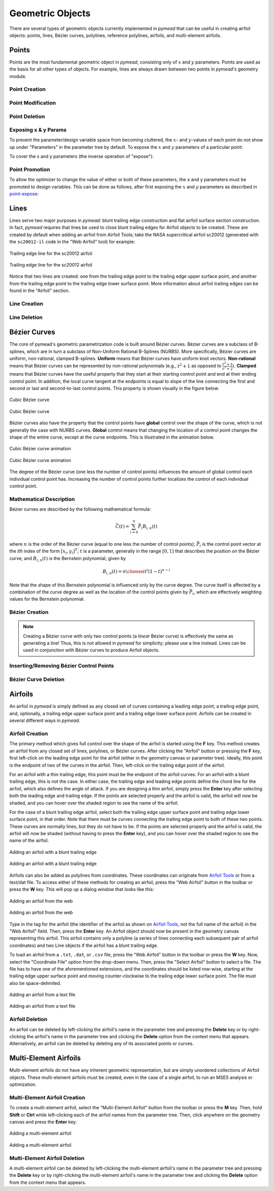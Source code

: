 Geometric Objects
#################

There are several types of geometric objects currently implemented in *pymead*
that can be useful in creating airfoil objects: points, lines, Bézier curves,
polylines, reference polylines, airfoils, and multi-element airfoils.

.. |rarrow|   unicode:: U+02192 .. RIGHT ARROW

.. _points:

Points
======

Points are the most fundamental geometric object in *pymead*, consisting only of :math:`x`
and :math:`y` parameters. Points are used as the basis for all other types of objects.
For example, lines are always drawn between two points in *pymead*'s geometry module.

.. _point_creation:

Point Creation
--------------

.. tab-set::

    .. tab-item:: GUI
        :sync: gui

        To create a point, first either press the **P** key or left-click on the "Point" button
        in the toolbar (see the image below). Then, left-click on the geometry canvas to place the
        point. You can continue clicking on the canvas to create additional points. Press the
        **Esc** key to stop creating points.

        To add points from a file, select **File** |rarrow| **Import** |rarrow| **Points from File**
        from the menubar. Then, click the "Choose File" button to select a text file storing a set of points. The points
        should be stored row-wise, with the two columns representing the :math:`x` and :math:`y` value for each point.
        The text file must have a ``.txt``, ``.dat``, or ``.csv`` file extension and be space-delimited or comma-delimited.

        .. note::
           Adding points from a file is designed for convenient construction point or Bézier control point import, not
           for creating points on an airfoil surface. To import an airfoil directly from a set of coordinates in a text file,
           use the "Web Airfoil" tool (the **W** shortcut).


        .. figure:: images/point_dark.*
           :width: 600px
           :align: center
           :class: only-dark

           Adding a point

        .. figure:: images/point_light.*
           :width: 600px
           :align: center
           :class: only-light

           Adding a point

    .. tab-item:: API
        :sync: api

        Almost all types of objects can be added using methods of ``GeometryCollection`` that are named like
        ``add_<object-name>``. For example, to add a point, use the ``add_point`` method:

        .. code-block:: python

           from pymead.core.geometry_collection import GeometryCollection
           geo_col = GeometryCollection()
           p = geo_col.add_point(0.2, -0.1)
           print(f"{p.name() = }")
           print(f"{p.x().value() = }")
           print(f"{p.y().value() = }")


        Notice that these object-add methods always return the object that is created. The above code block illustrates how to
        access attributes of the object. If the object instance is assigned to a variable (``p`` in the previous example),
        the object can be accessed from the geometry collection's ``container`` dictionary. For example, to access the point
        object, the following code can be used after the point is added:

        .. code-block:: python

           p = geo_col.container()["points"]["Point-1"]


.. _point-modification:

Point Modification
------------------

.. tab-set::

    .. tab-item:: GUI
        :sync: gui

        There are several ways to change the location of a point object:

        - *Click and drag*: Hold down left-click on the point in the geometry canvas. Then, move the mouse to the desired
          location while still holding left-click.
        - *Arrow keys*: To make small changes to the point's position, left-click once on the point. Then, press or hold down
          any of the arrow keys to move the point in the corresponding direction. To make larger changes, hold the **Shift**
          key while pressing/holding the arrow keys.
        - *Number keys*: To directly the specify the value of the point's :math:`x` or :math:`y` position, first double-click
          on the point's name in the parameter tree (left-hand side of the figure below). Then, press the button corresponding
          either to the :math:`x` or :math:`y` value in the dialog that appears. In the final dialog, modify the value in any
          of these ways:

          - Click the up/down arrows on the right-hand side of the value spin box.
          - Click inside the value spin box and use the up/down arrows on the keyboard for small changes or the
            **Page Up**/**Page Down** keys for larger changes.
          - Select the numerical value by either triple-clicking it or by clicking inside the value spin box and pressing
            **Ctrl+A**. Then, use the number keys on the keyboard to specify a value.


        .. figure:: images/point_mod_dark.*
           :width: 600px
           :align: center
           :class: only-dark

           Specifying a point's :math:`x`-value

        .. figure:: images/point_mod_light.*
           :width: 600px
           :align: center
           :class: only-light

           Specifying a point's :math:`x`-value

    .. tab-item:: API
        :sync: api

        Rather than setting the value of a point's ``x`` and ``y`` parameters individually, the
        normal way of modifying a point's location is by using the ``request_move`` method of a
        ``Point`` object. This allows constraints and bounds to be enforced properly, and
        the point movement may be ignored if the point is at a design variable boundary
        or the point is the target of a constraint. This method can be called by running
        the following code:

        .. code-block:: python

           p0 = geo_col.add_point(0.5, 0.3)
           p0.request_move(0.2, 0.1)

        The point should now be located at :math:`(0.2,0.1)`, which can be verified by
        checking ``p0.x().value()`` and ``p0.y().value()`` as before.


.. _point-deletion:

Point Deletion
--------------

.. tab-set::

    .. tab-item:: GUI
        :sync: gui

        To delete a single point, select the point by either left-clicking on the point in the geometry canvas or by
        left-clicking on the point's name in the parameter tree. Then, delete the object by either pressing the **Delete** key
        or by right-clicking on the point's name in the parameter tree and left-clicking the "Delete" option.

        To delete multiple points at once, first select the points by either left-clicking on one point at a time in the
        geometry canvas or by holding **Shift** or **Ctrl** and clicking the names of the points in the parameter tree. Then,
        delete the points by either pressing the **Delete** key or by right-clicking on any of the selected points' names in
        the parameter tree and left-clicking the "Delete" option.

    .. tab-item:: API
        :sync: api

        To delete a point, use the ``remove_pymead_obj`` method of the ``GeometryCollection``. This
        can be done either directly by reference...

        .. code-block:: python

           p0 = geo_col.add_point(0.1, 0.3)
           geo_col.remove_pymead_obj(p0)

        ...or by retrieving the object reference from the container and removing by reference:

        .. code-block:: python

           geo_col.add_point(0.1, 0.3)
           p0 = geo_col.container()["points"]["Point-1"]
           geo_col.remove_pymead_obj(p0)


.. _point-expose:

Exposing x & y Params
---------------------
To prevent the parameter/design variable space from becoming cluttered, the :math:`x`- and :math:`y`-values of each
point do not show up under "Parameters" in the parameter tree by default. To expose the :math:`x` and :math:`y`
parameters of a particular point:

.. tab-set::

    .. tab-item:: GUI
        :sync: gui

        Right-click on the point's name in the Parameter Tree and click "Expose x and y
        Parameters". For a point named "Point-1", this will add "Point-1.x" and "Point-1.y"
        to the "Parameters" sub-container in the parameter tree.

    .. tab-item:: API
        :sync: api

        Use the ``expose_point_xy`` method of the ``GeometryCollection``:

        .. code-block:: python

           p0 = geo_col.add_point(0.2, 0.3)
           geo_col.expose_point_xy(p0)

To cover the x and y parameters (the inverse operation of "expose"):

.. tab-set::

    .. tab-item:: GUI
        :sync: gui

        Right-click on either of the newly created ``x`` or ``y`` parameters in the
        Parameter Tree and click "Cover x and y Parameters". For a point named
        "Point-1", this will remove "Point-1.x" and "Point-1.y" from
        the "Parameters" sub-container in the parameter tree.

    .. tab-item:: API
        :sync: api

        Use the ``cover_point_xy`` method of the ``GeometryCollection``:

        .. code-block:: python

           p0 = geo_col.add_point(0.2, 0.3)
           geo_col.expose_point_xy(p0)
           geo_col.cover_point_xy(p0)


.. _point-promotion:

Point Promotion
---------------

To allow the optimizer to change the value of either or both of these parameters, the ``x`` and ``y``
parameters must be promoted to design variables. This can be done as follows, after first
exposing the :math:`x` and :math:`y` parameters as described in `point-expose`_:

.. tab-set::

    .. tab-item:: GUI
        :sync: gui

        Right-click on the newly created parameters in the parameter tree and click "Promote to Design Variable."
        The inverse of this operation can be performed by selecting both parameters in the Parameter Tree,
        right-clicking, and selecting "Demote to Parameter". Performing either of these actions will move
        the parameters to the respective sub-containers in the Parameter Tree.

    .. tab-item:: API
        :sync: api

        Use the ``promote_param_to_desvar`` method of the ``GeometryCollection``. For example:

        .. code-block:: python

           p0 = geo_col.add_point(0.3, 0.2)
           geo_col.expose_point_xy(p0)
           geo_col.promote_param_to_desvar(p0.x())
           geo_col.promote_param_to_desvar(p0.y())

        To reverse this operation, use the ``demote_desvar_to_param`` method. For example:

        .. code-block:: python

           geo_col.demote_desvar_to_param(p0.x())
           geo_col.demote_desvar_to_param(p0.y())

        Performing the promotion and demotion will move ``"Point-1.x"`` and ``"Point-1.y"``
        from the ``"params"`` sub-container to the ``"desvar"`` sub-container and
        from the ``"desvar"`` sub-container to the ``"params"`` sub-container, respectively.


.. _lines:

Lines
=====

Lines serve two major purposes in *pymead*: blunt trailing edge construction and flat airfoil surface section
construction. In fact, *pymead* requires that lines be used to close blunt trailing edges for Airfoil objects
to be created. These are created by default when adding an airfoil from Airfoil Tools; take the NASA supercritical
airfoil sc20012 (generated with the ``sc20012-il`` code in the "Web Airfoil" tool) for example:

.. figure:: images/te_line_sc20012_dark.*
   :width: 600px
   :align: center
   :class: only-dark

   Trailing edge line for the sc20012 airfoil

.. figure:: images/te_line_sc20012_light.*
   :width: 600px
   :align: center
   :class: only-light

   Trailing edge line for the sc20012 airfoil

Notice that two lines are created: one from the trailing edge point to the trailing edge upper surface point,
and another from the trailing edge point to the trailing edge lower surface point. More information about airfoil
trailing edges can be found in the "Airfoil" section.

.. _line-creation:

Line Creation
-------------

.. tab-set::

    .. tab-item:: GUI
        :sync: gui

        To create a line, first either press the **L** key or left-click on the "Line" button
        in the toolbar (see the image below). Then, left-click two different points in the
        geometry canvas to add a line between them. Continue to select pairs of points to add more lines,
        or press the **Esc** key to stop generating lines.

        .. figure:: images/line_dark.*
           :width: 600px
           :align: center
           :class: only-dark

           Adding a line

        .. figure:: images/line_light.*
           :width: 600px
           :align: center
           :class: only-light

           Adding a line


        .. figure:: images/lines_dark.*
           :width: 600px
           :align: center
           :class: only-dark

           Adding/deleting multiple lines

        .. figure:: images/lines_light.*
           :width: 600px
           :align: center
           :class: only-light

           Adding/deleting multiple lines

    .. tab-item:: API
        :sync: api

        Lines can be constructed with either a ``pymead.core.point.PointSequence`` object, or by
        directly using a list of points:

        .. code-block:: python

           p0 = geo_col.add_point(0.5, 0.1)
           p1 = geo_col.add_point(1.0, -0.2)
           geo_col.add_line([p0, p1])

.. _line-deletion:

Line Deletion
-------------

.. tab-set::

    .. tab-item:: GUI
        :sync: gui

        To delete a single line, select the line by
        left-clicking on the line's name in the parameter tree. Then, delete the object by either pressing
        the **Delete** key or by right-clicking on the line's name in the parameter tree and left-clicking
        the "Delete" option. Lines can also be deleted by right-clicking on the line in the geometry canvas
        and selecting **Modify Geometry** |rarrow| **Remove Curve** from the context menu that appears.

        To delete multiple lines at once, first select the lines by holding **Shift** or **Ctrl** and
        clicking the names of the lines in the parameter tree. Then,
        delete the lines by either pressing the **Delete** key or by right-clicking on any of the selected lines'
        names in the parameter tree and left-clicking the "Delete" option.

        If either of the points associated with the line are no longer needed, the line can also be deleted by
        deleting either of the points to which the line is attached (see the GIF above).

    .. tab-item:: API
        :sync: api

        To delete a line, use the ``remove_pymead_obj`` method of the ``GeometryCollection``. This
        can be done either directly by reference...

        .. code-block:: python

           p0 = geo_col.add_point(0.1, 0.3)
           p1 = geo_col.add_point(0.3, 0.2)
           line = geo_col.add_line([p0, p1])
           geo_col.remove_pymead_obj(line)

        ...or by retrieving the object reference from the container and removing by reference:

        .. code-block:: python

           line = geo_col.container()["lines"]["Line-1"]
           geo_col.remove_pymead_obj(line)

        A line can also be deleted by deleting either of its two parent points.


.. _bezier:

Bézier Curves
=============

The core of pymead's geometric parametrization code is built around Bézier curves. Bézier curves are a subclass
of B-splines, which are in turn a subclass of Non-Uniform Rational B-Splines (NURBS). More specifically,
Bézier curves are uniform, non-rational, clamped B-splines. **Uniform** means that Bézier curves have uniform
knot vectors. **Non-rational** means that Bézier curves can be represented by non-rational polynomials (e.g.,
:math:`t^2 + 1` as opposed to :math:`\frac{t^2+1}{t^3+2}`\ ).  **Clamped** means that Bézier curves have the useful
property that they start at their starting control point and end at their ending control point. In addition,
the local curve tangent at the endpoints is equal to slope of the line connecting the first and second or last and
second-to-last control points. This property is shown visually in the figure below.

.. figure:: images/cubic_bezier_dark.*
   :width: 600px
   :align: center
   :class: only-dark

   Cubic Bézier curve

.. figure:: images/cubic_bezier_light.*
   :width: 600px
   :align: center
   :class: only-light

   Cubic Bézier curve


Bézier curves also have the property that the control points have **global** control over the shape of the curve,
which is not generally the case with NURBS curves. **Global** control means that changing the location of a control
point changes the shape of the entire curve, except at the curve endpoints. This is illustrated in the animation below.


.. figure:: images/cubic_bezier_animated_dark.*
   :width: 600px
   :align: center
   :class: only-dark

   Cubic Bézier curve animation

.. figure:: images/cubic_bezier_animated_light.*
   :width: 600px
   :align: center
   :class: only-light

   Cubic Bézier curve animation


The degree of the Bézier curve (one less the number of control points) influences the amount of global control each
individual control point has. Increasing the number of control points further localizes the control of each individual
control point.

.. _bezier-math:

Mathematical Description
------------------------

Bézier curves are described by the following mathematical formula:

.. math::

   \vec{C}(t)=\sum_{i=0}^n \vec{P}_i B_{i,n}(t)

where :math:`n` is the order of the Bézier curve (equal to one less the number of control points);
:math:`\vec{P}_i` is the control point vector at the `ith` index of the form :math:`[x_i,y_i]^T`;
:math:`t` is a parameter, generally in the range :math:`[0,1]` that describes the position on the Bézier curve; and
:math:`B_{i,n}(t)` is the Bernstein polynomial, given by

.. math::

   B_{i,n}(t)={n \choose i} t^i (1-t)^{n-i}

Note that the shape of this Bernstein polynomial is influenced only by the curve degree. The curve itself
is affected by a combination of the curve degree as well as the location of the control points given by
:math:`\vec{P}_i`, which are effectively weighting values for the Bernstein polynomial.

.. _bezier-creation:

Bézier Creation
---------------

.. tab-set::

    .. tab-item:: GUI
        :sync: gui

        To create a Bézier curve, first either press the **B** key or left-click on the "Bézier" button
        in the toolbar (see the image below). Then, left-click at least three different points in the geometry
        canvas to and press the **Enter** key to add a
        line between them. Continue to select sets of three or more points to add more Bézier curves, or
        press the **Esc** key to stop generating curves.

        .. figure:: images/bezier_dark.*
           :width: 600px
           :align: center
           :class: only-dark

           Adding a Bézier curve

        .. figure:: images/bezier_light.*
           :width: 600px
           :align: center
           :class: only-light

           Adding a Bézier curve

    .. tab-item:: API
        :sync: api

        Similarly to lines, Bézier curves can be constructed with either a ``pymead.core.point.PointSequence``
        object, or by directly using a list of points:

        .. code-block:: python

           p0 = geo_col.add_point(0.5, 0.1)
           p1 = geo_col.add_point(1.0, -0.2)
           p2 = geo_col.add_point(0.8, 0.7)
           geo_col.add_bezier([p0, p1, p2])

.. note::
   Creating a Bézier curve with only two control points (a *linear* Bézier curve) is effectively the same as
   generating a line! Thus, this is not allowed in *pymead* for simplicity; please use a line instead. Lines can
   be used in conjunction with Bézier curves to produce Airfoil objects.

.. _insert-bezier:

Inserting/Removing Bézier Control Points
----------------------------------------

.. tab-set::

    .. tab-item:: GUI
        :sync: gui

        To insert a control point into an existing Bézier curve, first create a new point. Then, right-click on the curve
        in the geometry canvas and select **Modify Geometry** |rarrow| **Insert Curve Point** from the context menu that
        appears. Now, select first the new control point to be added, then the control point that should precede the new
        control point in the control point sequence. The curve should now be updated to include the new control point,
        with the curve's order increased by one. To remove a control point from the curve, simply delete the point
        using any of the options in the :ref:`point-deletion` section.


        .. figure:: images/add_control_point_dark.*
           :width: 600px
           :align: center
           :class: only-dark

           Adding a Bézier curve and inserting a control point

        .. figure:: images/add_control_point_light.*
           :width: 600px
           :align: center
           :class: only-light

           Adding a Bézier curve and inserting a control point

    .. tab-item:: API
        :sync: api

        To insert a control point into an existing Bézier curve, first create a new point. Then,
        use either the ``insert_point`` method to add the point at a specific index, or
        use the ``insert_point_after_point`` method to add the point after another specified point:

        .. code-block:: python

           p0 = geo_col.add_point(0.5, 0.1)
           p1 = geo_col.add_point(1.0, -0.2)
           p2 = geo_col.add_point(0.8, 0.7)
           b0 = geo_col.add_bezier([p0, p1, p2])
           new_point_0 = geo_col.add_point(0.9, 0.6)
           new_point_1 = geo_col.add_point(1.1, 0.4)
           b0.insert_point(1, new_point_0)
           b0.insert_point_after_point(new_point_1, p0)


.. _bezier-deletion:

Bézier Curve Deletion
---------------------

.. tab-set::

    .. tab-item:: GUI
        :sync: gui

        To delete a single Bézier curve, select the Bézier curve by
        left-clicking on the curve's name in the parameter tree. Then, delete the object by either pressing
        the **Delete** key
        or by right-clicking on the curve's name in the parameter tree and left-clicking the "Delete" option. Curves can
        also be deleted by right-clicking on the curve in the geometry canvas and selecting
        **Modify Geometry** |rarrow| **Remove Curve** from the context menu that appears.

        To delete multiple curves at once, first select the curves by holding **Shift** or **Ctrl** and clicking the
        names
        of the lines in the parameter tree. Then,
        delete the lines by either pressing the **Delete** key or by right-clicking on any of the selected curves'
        names in
        the parameter tree and left-clicking the "Delete" option.

        If only two or fewer of the points associated with the curve are no longer needed, the curve can also be
        deleted by
        deleting at least all but two points to which the curve is attached.

    .. tab-item:: API
        :sync: api

        To delete a Bézier curve, use the ``remove_pymead_obj`` method of the ``GeometryCollection``. This
        can be done either directly by reference...

        .. code-block:: python

           p0 = geo_col.add_point(0.5, 0.1)
           p1 = geo_col.add_point(1.0, -0.2)
           p2 = geo_col.add_point(0.8, 0.7)
           b0 = geo_col.add_bezier([p0, p1, p2])
           geo_col.remove_pymead_obj(b0)

        ...or by retrieving the object reference from the container and removing by reference:

        .. code-block:: python

           line = geo_col.container()["bezier"]["Bezier-1"]
           geo_col.remove_pymead_obj(line)

        A Bézier curve can also be deleted by deleting at least all but two of its parent points.

.. _airfoils:

Airfoils
========

An airfoil in *pymead* is simply defined as any closed set of curves containing a leading edge point, a trailing
edge point, and, optionally, a trailing edge upper surface point and a trailing edge lower surface point. Airfoils can
be created in several different ways in *pymead*.

.. _airfoil-creation:

Airfoil Creation
----------------

The primary method which gives full control over the shape of the airfoil is started using the **F** key. This method
creates an airfoil from any closed set of lines, polylines, or Bézier curves. After clicking the "Airfoil" button
or pressing the **F** key, first left-click on the leading edge point for the airfoil (either in the geometry
canvas or parameter tree). Ideally, this point is the endpoint of two of the curves in the airfoil. Then, left-click
on the trailing edge point of the airfoil.

For an airfoil with a thin trailing edge, this point must
be the endpoint of the airfoil curves. For an airfoil with a blunt trailing edge, this is not the case. In either
case, the trailing edge and leading edge points define the chord line for the airfoil, which also defines the angle of
attack. If you are designing a thin airfoil, simply press the **Enter** key after selecting both the leading edge
and trailing edge. If the points are selected properly and the airfoil is valid, the airfoil will now be shaded, and
you can hover over the shaded region to see the name of the airfoil.

For the case of a blunt trailing edge airfoil, select both the trailing edge upper surface point and trailing edge
lower surface point, in that order. Note that there must be curves connecting the trailing edge point to both of
these two points. These curves are normally lines, but they do not have to be. If the points are selected properly
and the airfoil is valid, the airfoil will now be shaded (without having to press the **Enter** key), and
you can hover over the shaded region to see the name of the airfoil.


.. figure:: images/airfoil_dark.*
   :width: 600px
   :align: center
   :class: only-dark

   Adding an airfoil with a blunt trailing edge

.. figure:: images/airfoil_light.*
   :width: 600px
   :align: center
   :class: only-light

   Adding an airfoil with a blunt trailing edge


Airfoils can also be added as polylines from coordinates.
These coordinates can originate from `Airfoil Tools <http://airfoiltools.com/>`_ or from a text/dat file.
To access either of these methods for creating an airfoil, press the "Web Airfoil" button in the toolbar or press
the **W** key. This will pop up a dialog window that looks like this:


.. figure:: images/web_airfoil_dark.*
   :width: 300px
   :align: center
   :class: only-dark

   Adding an airfoil from the web

.. figure:: images/web_airfoil_light.*
   :width: 300px
   :align: center
   :class: only-light

   Adding an airfoil from the web


Type in the tag for the airfoil (the identifier of the airfoil as shown on `Airfoil Tools <http://airfoiltools.com/>`_,
not the full name of the airfoil) in the "Web Airfoil" field. Then, press the **Enter** key. An Airfoil object
should now be present in the geometry canvas representing this airfoil. This airfoil contains only a polyline
(a series of lines connecting each subsequent pair of airfoil coordinates) and two Line objects if the airfoil
has a blunt trailing edge.

To load an airfoil from a ``.txt``, ``.dat``, or ``.csv`` file, press the "Web Airfoil" button in the toolbar or press
the **W** key. Now, select the "Coordinate File" option from the drop-down menu. Then, press the "Select Airfoil"
button to select a file. The file has to have one of the aforementioned extensions, and the coordinates should
be listed row-wise, starting at the trailing edge upper surface point and moving counter-clockwise to the trailing
edge lower surface point. The file must also be space-delimited.


.. figure:: images/airfoil_from_file_dark.*
   :width: 300px
   :align: center
   :class: only-dark

   Adding an airfoil from a text file

.. figure:: images/airfoil_from_file_light.*
   :width: 300px
   :align: center
   :class: only-light

   Adding an airfoil from a text file

.. _airfoil-deletion:

Airfoil Deletion
----------------

An airfoil can be deleted by left-clicking the airfoil's name in the parameter tree and pressing the **Delete** key or
by right-clicking the airfoil's name in the parameter tree and clicking the **Delete** option from the context menu
that appears. Alternatively, an airfoil can be deleted by deleting any of its associated points or curves.

.. _multi-element-airfoils:

Multi-Element Airfoils
======================

Multi-element airfoils do not have any inherent geometric representation, but are simply unordered collections
of Airfoil objects. These multi-element airfoils must be created, even in the case of a single airfoil, to run
an MSES analysis or optimization.

.. _multi-element-airfoil-creation:

Multi-Element Airfoil Creation
------------------------------

To create a multi-element airfoil, select the "Multi-Element Airfoil" button from the toolbar or press the **M** key.
Then, hold **Shift** or **Ctrl** while left-clicking each of the airfoil names from the parameter tree. Then,
click anywhere on the geometry canvas and press the **Enter** key.


.. figure:: images/mea_dark.*
   :width: 600px
   :align: center
   :class: only-dark

   Adding a multi-element airfoil

.. figure:: images/mea_light.*
   :width: 600px
   :align: center
   :class: only-light

   Adding a multi-element airfoil


.. _multi-element-airfoil-deletion:

Multi-Element Airfoil Deletion
------------------------------

A multi-element airfoil can be deleted by left-clicking the multi-element airfoil's name in the parameter tree and
pressing the **Delete** key or
by right-clicking the multi-element airfoil's name in the parameter tree and clicking the **Delete** option
from the context menu that appears.


.. raw:: html

   <script type="text/javascript">
      var images = document.getElementsByTagName("img")
      for (let i = 0; i < images.length; i++) {
          if (images[i].classList.contains("only-light")) {
            images[i].parentNode.classList.add("only-light")
          } else if (images[i].classList.contains("only-dark")) {
            images[i].parentNode.classList.add("only-dark")
            } else {
            }
      }
   </script>
